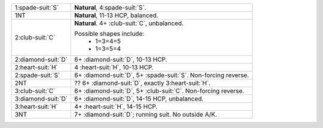 .. table::
    :widths: auto

    +----------------------+--------------------------------------------------------------------+
    | 1\ :spade-suit:`S`   | **Natural**, 4\ :spade-suit:`S`.                                   |
    +----------------------+--------------------------------------------------------------------+
    | 1NT                  | **Natural**, 11-13 HCP, balanced.                                  |
    +----------------------+--------------------------------------------------------------------+
    | 2\ :club-suit:`C`    | **Natural**. 4+ \ :club-suit:`C`, unbalanced.                      |
    |                      |                                                                    |
    |                      | Possible shapes include:                                           |
    |                      |   - 1=3=4=5                                                        |
    |                      |   - 1=3=5=4                                                        |
    |                      |                                                                    |
    +----------------------+--------------------------------------------------------------------+
    | 2\ :diamond-suit:`D` | 6+ \ :diamond-suit:`D`, 10-13 HCP.                                 |
    +----------------------+--------------------------------------------------------------------+
    | 2\ :heart-suit:`H`   | 4 \ :heart-suit:`H`, 10-13 HCP.                                    |
    +----------------------+--------------------------------------------------------------------+
    | .. class:: alert     | 6+ \ :diamond-suit:`D`, 5+ \ :spade-suit:`S`. Non-forcing reverse. |
    |                      |                                                                    |
    | 2\ :spade-suit:`S`   |                                                                    |
    +----------------------+--------------------------------------------------------------------+
    | 2NT                  | ?? 6+ \ :diamond-suit:`D`, exactly 3\ :heart-suit:`H`.             |
    +----------------------+--------------------------------------------------------------------+
    | 3\ :club-suit:`C`    | 6+ \ :diamond-suit:`D`, 5+ \ :club-suit:`C`. Non-forcing reverse.  |
    +----------------------+--------------------------------------------------------------------+
    | 3\ :diamond-suit:`D` | 6+ \ :diamond-suit:`D`, 14-15 HCP, unbalanced.                     |
    +----------------------+--------------------------------------------------------------------+
    | 3\ :heart-suit:`H`   | 4+ \ :heart-suit:`H`, 14-15 HCP.                                   |
    +----------------------+--------------------------------------------------------------------+
    | .. class:: alert     | 7+ \ :diamond-suit:`D`; running suit. No outside A/K.              |
    |                      |                                                                    |
    | 3NT                  |                                                                    |
    +----------------------+--------------------------------------------------------------------+
